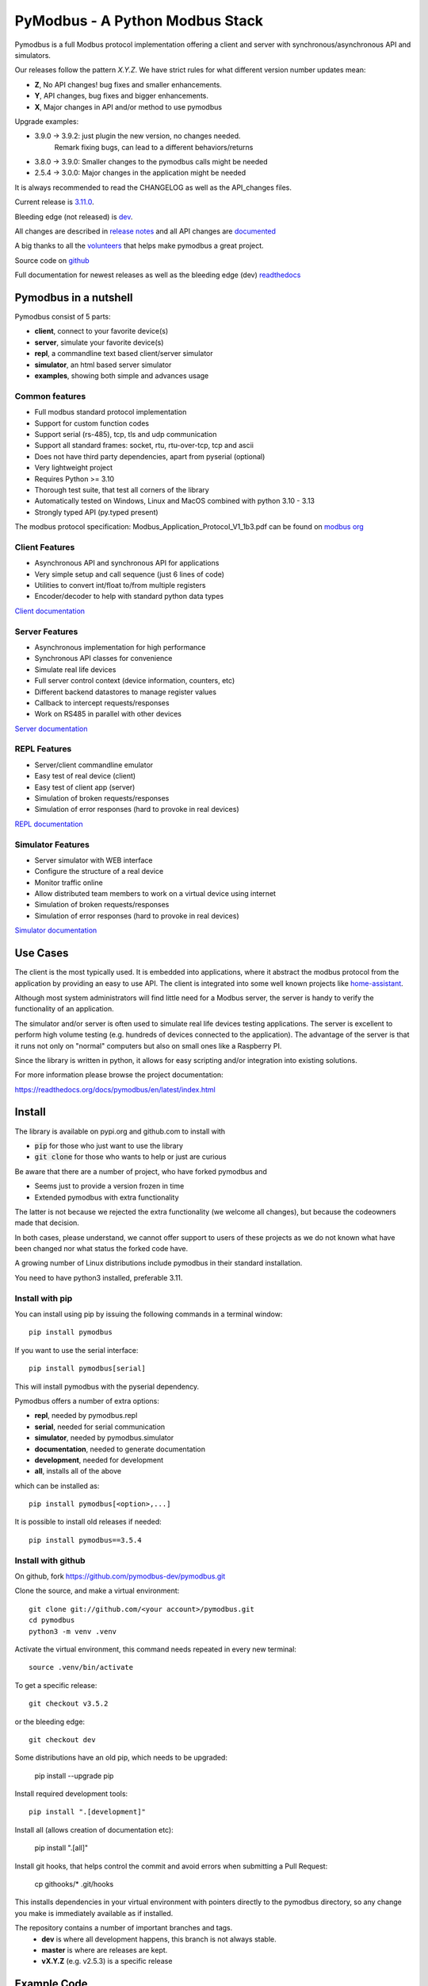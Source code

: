 PyModbus - A Python Modbus Stack
================================
.. image:: https://github.com/pymodbus-dev/pymodbus/actions/workflows/ci.yml/badge.svg?branch=dev
   :target: https://github.com/pymodbus-dev/pymodbus/actions/workflows/ci.yml
.. image:: https://readthedocs.org/projects/pymodbus/badge/?version=latest
   :target: https://pymodbus.readthedocs.io/en/latest/?badge=latest
   :alt: Documentation Status
.. image:: https://pepy.tech/badge/pymodbus
   :target: https://pepy.tech/project/pymodbus
   :alt: Downloads
.. image:: https://img.shields.io/badge/Gurubase-Ask%20PyModbus%20Guru-006BFF
   :target: https://gurubase.io/g/pymodbus
   :alt: PyModbus Guru

Pymodbus is a full Modbus protocol implementation offering a client and server with synchronous/asynchronous API and simulators.

Our releases follow the pattern `X.Y.Z`. We have strict rules for what different version number updates mean:

- **Z**, No API changes! bug fixes and smaller enhancements.
- **Y**, API changes, bug fixes and bigger enhancements.
- **X**, Major changes in API and/or method to use pymodbus

Upgrade examples:

- 3.9.0 -> 3.9.2: just plugin the new version, no changes needed.
                  Remark fixing bugs, can lead to a different behaviors/returns
- 3.8.0 -> 3.9.0: Smaller changes to the pymodbus calls might be needed
- 2.5.4 -> 3.0.0: Major changes in the application might be needed

It is always recommended to read the CHANGELOG as well as the API_changes files.

Current release is `3.11.0 <https://github.com/pymodbus-dev/pymodbus/releases/tag/v3.11.0>`_.

Bleeding edge (not released) is `dev <https://github.com/pymodbus-dev/pymodbus/tree/dev>`_.

All changes are described in `release notes <https://pymodbus.readthedocs.io/en/latest/source/changelog.html>`_
and all API changes are `documented <https://pymodbus.readthedocs.io/en/latest/source/api_changes.html>`_

A big thanks to all the `volunteers <https://pymodbus.readthedocs.io/en/latest/source/authors.html>`_ that helps make pymodbus a great project.

Source code on `github <https://github.com/pymodbus-dev/pymodbus>`_

Full documentation for newest releases as well as the bleeding edge (dev) `readthedocs <https://pymodbus.readthedocs.io>`_


Pymodbus in a nutshell
----------------------
Pymodbus consist of 5 parts:

- **client**, connect to your favorite device(s)
- **server**, simulate your favorite device(s)
- **repl**, a commandline text based client/server simulator
- **simulator**, an html based server simulator
- **examples**, showing both simple and advances usage

Common features
^^^^^^^^^^^^^^^
* Full modbus standard protocol implementation
* Support for custom function codes
* Support serial (rs-485), tcp, tls and udp communication
* Support all standard frames: socket, rtu, rtu-over-tcp, tcp and ascii
* Does not have third party dependencies, apart from pyserial (optional)
* Very lightweight project
* Requires Python >= 3.10
* Thorough test suite, that test all corners of the library
* Automatically tested on Windows, Linux and MacOS combined with python 3.10 - 3.13
* Strongly typed API (py.typed present)

The modbus protocol specification: Modbus_Application_Protocol_V1_1b3.pdf can be found on
`modbus org <https://modbus.org>`_


Client Features
^^^^^^^^^^^^^^^
* Asynchronous API and synchronous API for applications
* Very simple setup and call sequence (just 6 lines of code)
* Utilities to convert int/float to/from multiple registers
* Encoder/decoder to help with standard python data types

`Client documentation <https://pymodbus.readthedocs.io/en/latest/source/client.html>`_


Server Features
^^^^^^^^^^^^^^^
* Asynchronous implementation for high performance
* Synchronous API classes for convenience
* Simulate real life devices
* Full server control context (device information, counters, etc)
* Different backend datastores to manage register values
* Callback to intercept requests/responses
* Work on RS485 in parallel with other devices

`Server documentation <https://pymodbus.readthedocs.io/en/latest/source/server.html>`_


REPL Features
^^^^^^^^^^^^^
- Server/client commandline emulator
- Easy test of real device (client)
- Easy test of client app (server)
- Simulation of broken requests/responses
- Simulation of error responses (hard to provoke in real devices)

`REPL documentation <https://github.com/pymodbus-dev/repl>`_


Simulator Features
^^^^^^^^^^^^^^^^^^
- Server simulator with WEB interface
- Configure the structure of a real device
- Monitor traffic online
- Allow distributed team members to work on a virtual device using internet
- Simulation of broken requests/responses
- Simulation of error responses (hard to provoke in real devices)

`Simulator documentation <https://pymodbus.readthedocs.io/en/dev/source/simulator.html>`_

Use Cases
---------
The client is the most typically used. It is embedded into applications,
where it abstract the modbus protocol from the application by providing an
easy to use API. The client is integrated into some well known projects like
`home-assistant <https://www.home-assistant.io>`_.

Although most system administrators will find little need for a Modbus
server, the server is handy to verify the functionality of an application.

The simulator and/or server is often used to simulate real life devices testing
applications. The server is excellent to perform high volume testing (e.g.
hundreds of devices connected to the application). The advantage of the server is
that it runs not only on "normal" computers but also on small ones like a Raspberry PI.

Since the library is written in python, it allows for easy scripting and/or integration into existing
solutions.

For more information please browse the project documentation:

https://readthedocs.org/docs/pymodbus/en/latest/index.html



Install
-------
The library is available on pypi.org and github.com to install with

- :code:`pip` for those who just want to use the library
- :code:`git clone` for those who wants to help or just are curious

Be aware that there are a number of project, who have forked pymodbus and

- Seems just to provide a version frozen in time
- Extended pymodbus with extra functionality

The latter is not because we rejected the extra functionality (we welcome all changes),
but because the codeowners made that decision.

In both cases, please understand, we cannot offer support to users of these projects as we do not known
what have been changed nor what status the forked code have.

A growing number of Linux distributions include pymodbus in their standard installation.

You need to have python3 installed, preferable 3.11.

Install with pip
^^^^^^^^^^^^^^^^
You can install using pip by issuing the following
commands in a terminal window::

   pip install pymodbus

If you want to use the serial interface::

   pip install pymodbus[serial]

This will install pymodbus with the pyserial dependency.

Pymodbus offers a number of extra options:

- **repl**, needed by pymodbus.repl
- **serial**, needed for serial communication
- **simulator**, needed by pymodbus.simulator
- **documentation**, needed to generate documentation
- **development**, needed for development
- **all**, installs all of the above

which can be installed as::

   pip install pymodbus[<option>,...]

It is possible to install old releases if needed::

   pip install pymodbus==3.5.4


Install with github
^^^^^^^^^^^^^^^^^^^
On github, fork https://github.com/pymodbus-dev/pymodbus.git

Clone the source, and make a virtual environment::


   git clone git://github.com/<your account>/pymodbus.git
   cd pymodbus
   python3 -m venv .venv

Activate the virtual environment, this command needs repeated in every new terminal::

   source .venv/bin/activate

To get a specific release::

   git checkout v3.5.2

or the bleeding edge::

   git checkout dev

Some distributions have an old pip, which needs to be upgraded:

   pip install --upgrade pip

Install required development tools::

   pip install ".[development]"

Install all (allows creation of documentation etc):

   pip install ".[all]"

Install git hooks, that helps control the commit and avoid errors when submitting a Pull Request:

  cp githooks/* .git/hooks

This installs dependencies in your virtual environment
with pointers directly to the pymodbus directory,
so any change you make is immediately available as if installed.

The repository contains a number of important branches and tags.
  * **dev** is where all development happens, this branch is not always stable.
  * **master** is where are releases are kept.
  * **vX.Y.Z** (e.g. v2.5.3) is a specific release


Example Code
------------
For those of you who just want to get started quickly, here you go::

    from pymodbus.client import ModbusTcpClient

    client = ModbusTcpClient('MyDevice.lan')
    client.connect()
    client.write_coil(1, True)
    result = client.read_coils(1,1)
    print(result.bits[0])
    client.close()

We provide a couple of simple ready to go clients:

- `async client <https://github.com/pymodbus-dev/pymodbus/blob/dev/examples/simple_async_client.py>`_
- `sync client <https://github.com/pymodbus-dev/pymodbus/blob/dev/examples/simple_sync_client.py>`_

For more advanced examples, check out `Examples <https://pymodbus.readthedocs.io/en/dev/source/examples.html>`_ included in the
repository. If you have created any utilities that meet a specific
need, feel free to submit them so others can benefit.

Also, if you have a question, please `create a post in discussions q&a topic <https://github.com/pymodbus-dev/pymodbus/discussions/new?category=q-a>`_,
so that others can benefit from the results.

If you think, that something in the code is broken/not running well, please `open an issue <https://github.com/pymodbus-dev/pymodbus/issues/new>`_,
read the Template-text first and then post your issue with your setup information.

`Example documentation <https://pymodbus.readthedocs.io/en/dev/source/examples.html>`_


Contributing
------------
Just fork the repo and raise your Pull Request against :code:`dev` branch.

We always have more work than time, so feel free to open a discussion / issue on a theme you want to solve.

If your company would like your device tested or have a cloud based device
simulation, feel free to contact us.
We are happy to help your company solve your modbus challenges.

That said, the current work mainly involves polishing the library and
solving issues:

* Fixing bugs/feature requests
* Architecture documentation
* Functional testing against any reference we can find

There are 2 bigger projects ongoing:

   * rewriting the internal part of all clients (both sync and async)
   * Add features to the simulator, and enhance the web design


Development instructions
------------------------
The current code base is compatible with python >= 3.10.

Here are some of the common commands to perform a range of activities::

   source .venv/bin/activate   <-- Activate the virtual environment
   ./check_ci.sh               <-- run the same checks as CI runs on a pull request.


Make a pull request::

   git checkout dev          <-- activate development branch
   git pull                  <-- update branch with newest changes
   git checkout -b feature   <-- make new branch for pull request
   ... make source changes
   git commit                <-- commit change to git
   git push                  <-- push to your account on github

   on github open a pull request, check that CI turns green and then wait for review comments.

Test your changes::

   cd test
   pytest

you can also do extended testing::

   pytest --cov         <-- Coverage html report in build/html
   pytest --profile     <-- Call profile report in prof

Internals
^^^^^^^^^

There is no documentation of the architecture (help is welcome), but most classes and
methods are documented:

`Pymodbus internals <https://pymodbus.readthedocs.io/en/dev/source/internals.html>`_


Generate documentation
^^^^^^^^^^^^^^^^^^^^^^

**Remark** Assumes that you have installed documentation tools:;

   pip install ".[documentation]"

to build do::

   cd doc
   ./build_html

The documentation is available in <root>/build/html

Remark: this generates a new zip/tgz file of examples which are uploaded.


License Information
-------------------

Released under the `BSD License <https://github.com/pymodbus-dev/pymodbus/blob/dev/LICENSE>`_
